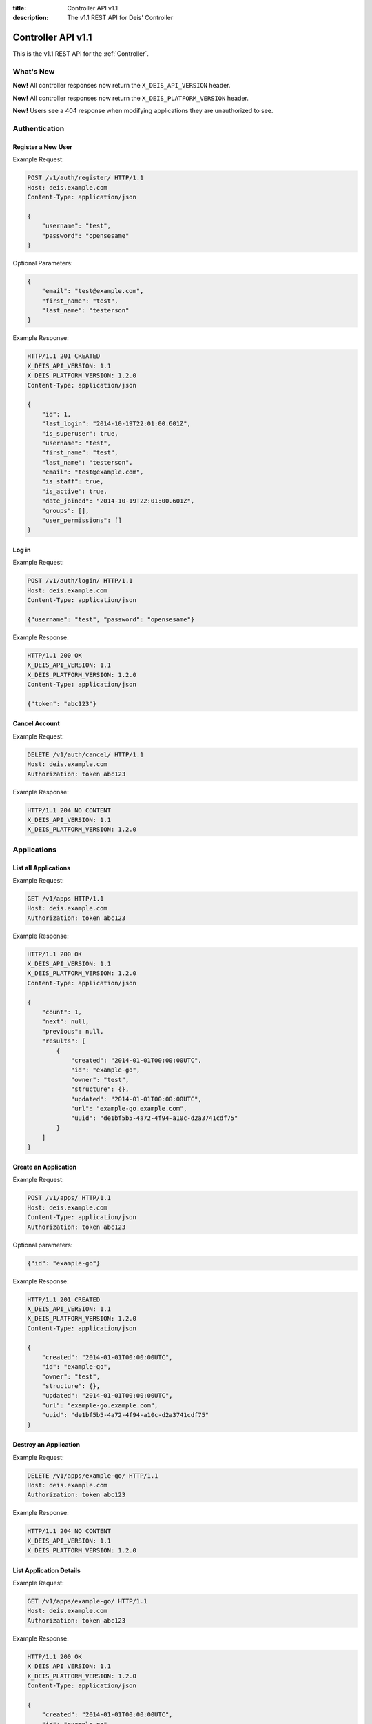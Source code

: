 :title: Controller API v1.1
:description: The v1.1 REST API for Deis' Controller

.. _controller_api_v1:

Controller API v1.1
===================

This is the v1.1 REST API for the :ref:`Controller`.


What's New
----------

**New!** All controller responses now return the ``X_DEIS_API_VERSION`` header.

**New!** All controller responses now return the ``X_DEIS_PLATFORM_VERSION`` header.

**New!** Users see a 404 response when modifying applications they are unauthorized to see.


Authentication
--------------


Register a New User
```````````````````

Example Request:

.. code-block:: console

    POST /v1/auth/register/ HTTP/1.1
    Host: deis.example.com
    Content-Type: application/json

    {
        "username": "test",
        "password": "opensesame"
    }

Optional Parameters:

.. code-block:: console

    {
        "email": "test@example.com",
        "first_name": "test",
        "last_name": "testerson"
    }

Example Response:

.. code-block:: console

    HTTP/1.1 201 CREATED
    X_DEIS_API_VERSION: 1.1
    X_DEIS_PLATFORM_VERSION: 1.2.0
    Content-Type: application/json

    {
        "id": 1,
        "last_login": "2014-10-19T22:01:00.601Z",
        "is_superuser": true,
        "username": "test",
        "first_name": "test",
        "last_name": "testerson",
        "email": "test@example.com",
        "is_staff": true,
        "is_active": true,
        "date_joined": "2014-10-19T22:01:00.601Z",
        "groups": [],
        "user_permissions": []
    }


Log in
``````

Example Request:

.. code-block:: console

    POST /v1/auth/login/ HTTP/1.1
    Host: deis.example.com
    Content-Type: application/json

    {"username": "test", "password": "opensesame"}

Example Response:

.. code-block:: console

    HTTP/1.1 200 OK
    X_DEIS_API_VERSION: 1.1
    X_DEIS_PLATFORM_VERSION: 1.2.0
    Content-Type: application/json

    {"token": "abc123"}


Cancel Account
``````````````

Example Request:

.. code-block:: console

    DELETE /v1/auth/cancel/ HTTP/1.1
    Host: deis.example.com
    Authorization: token abc123

Example Response:

.. code-block:: console

    HTTP/1.1 204 NO CONTENT
    X_DEIS_API_VERSION: 1.1
    X_DEIS_PLATFORM_VERSION: 1.2.0


Applications
------------


List all Applications
`````````````````````

Example Request:

.. code-block:: console

    GET /v1/apps HTTP/1.1
    Host: deis.example.com
    Authorization: token abc123

Example Response:

.. code-block:: console

    HTTP/1.1 200 OK
    X_DEIS_API_VERSION: 1.1
    X_DEIS_PLATFORM_VERSION: 1.2.0
    Content-Type: application/json

    {
        "count": 1,
        "next": null,
        "previous": null,
        "results": [
            {
                "created": "2014-01-01T00:00:00UTC",
                "id": "example-go",
                "owner": "test",
                "structure": {},
                "updated": "2014-01-01T00:00:00UTC",
                "url": "example-go.example.com",
                "uuid": "de1bf5b5-4a72-4f94-a10c-d2a3741cdf75"
            }
        ]
    }


Create an Application
`````````````````````

Example Request:

.. code-block:: console

    POST /v1/apps/ HTTP/1.1
    Host: deis.example.com
    Content-Type: application/json
    Authorization: token abc123

Optional parameters:

.. code-block:: console

    {"id": "example-go"}


Example Response:

.. code-block:: console

    HTTP/1.1 201 CREATED
    X_DEIS_API_VERSION: 1.1
    X_DEIS_PLATFORM_VERSION: 1.2.0
    Content-Type: application/json

    {
        "created": "2014-01-01T00:00:00UTC",
        "id": "example-go",
        "owner": "test",
        "structure": {},
        "updated": "2014-01-01T00:00:00UTC",
        "url": "example-go.example.com",
        "uuid": "de1bf5b5-4a72-4f94-a10c-d2a3741cdf75"
    }


Destroy an Application
``````````````````````

Example Request:

.. code-block:: console

    DELETE /v1/apps/example-go/ HTTP/1.1
    Host: deis.example.com
    Authorization: token abc123

Example Response:

.. code-block:: console

    HTTP/1.1 204 NO CONTENT
    X_DEIS_API_VERSION: 1.1
    X_DEIS_PLATFORM_VERSION: 1.2.0


List Application Details
````````````````````````

Example Request:

.. code-block:: console

    GET /v1/apps/example-go/ HTTP/1.1
    Host: deis.example.com
    Authorization: token abc123

Example Response:

.. code-block:: console

    HTTP/1.1 200 OK
    X_DEIS_API_VERSION: 1.1
    X_DEIS_PLATFORM_VERSION: 1.2.0
    Content-Type: application/json

    {
        "created": "2014-01-01T00:00:00UTC",
        "id": "example-go",
        "owner": "test",
        "structure": {},
        "updated": "2014-01-01T00:00:00UTC",
        "url": "example-go.example.com",
        "uuid": "de1bf5b5-4a72-4f94-a10c-d2a3741cdf75"
    }


Retrieve Application Logs
`````````````````````````

Example Request:

.. code-block:: console

    GET /v1/apps/example-go/logs/ HTTP/1.1
    Host: deis.example.com
    Authorization: token abc123

Example Response:

.. code-block:: console

    HTTP/1.1 200 OK
    X_DEIS_API_VERSION: 1.1
    X_DEIS_PLATFORM_VERSION: 1.2.0
    Content-Type: text/plain

    "16:51:14 deis[api]: test created initial release\n"


Run one-off Commands
````````````````````

.. code-block:: console

    POST /v1/apps/example-go/run/ HTTP/1.1
    Host: deis.example.com
    Content-Type: application/json
    Authorization: token abc123

    {"command": "echo hi"}

Example Response:

.. code-block:: console

    HTTP/1.1 200 OK
    X_DEIS_API_VERSION: 1.1
    X_DEIS_PLATFORM_VERSION: 1.2.0
    Content-Type: application/json

    {"rc": 0, "output": "hi"}


Containers
----------


List all Containers
```````````````````

Example Request:

.. code-block:: console

    GET /v1/apps/example-go/containers/ HTTP/1.1
    Host: deis.example.com
    Authorization: token abc123

Example Response:

.. code-block:: console

    HTTP/1.1 200 OK
    X_DEIS_API_VERSION: 1.1
    X_DEIS_PLATFORM_VERSION: 1.2.0
    Content-Type: application/json

    {
        "count": 1,
        "next": null,
        "previous": null,
        "results": [
            {
                "owner": "test",
                "app": "example-go",
                "release": "v2",
                "created": "2014-01-01T00:00:00UTC",
                "updated": "2014-01-01T00:00:00UTC",
                "uuid": "de1bf5b5-4a72-4f94-a10c-d2a3741cdf75",
                "type": "web",
                "num": 1,
                "state": "up"
            }
        ]
    }


List all Containers by Type
```````````````````````````

Example Request:

.. code-block:: console

    GET /v1/apps/example-go/containers/web/ HTTP/1.1
    Host: deis.example.com
    Authorization: token abc123

Example Response:

.. code-block:: console

    HTTP/1.1 200 OK
    X_DEIS_API_VERSION: 1.1
    X_DEIS_PLATFORM_VERSION: 1.2.0
    Content-Type: application/json

    {
        "count": 1,
        "next": null,
        "previous": null,
        "results": [
            {
                "owner": "test",
                "app": "example-go",
                "release": "v2",
                "created": "2014-01-01T00:00:00UTC",
                "updated": "2014-01-01T00:00:00UTC",
                "uuid": "de1bf5b5-4a72-4f94-a10c-d2a3741cdf75",
                "type": "web",
                "num": 1,
                "state": "up"
            }
        ]
    }


Scale Containers
````````````````

Example Request:

.. code-block:: console

    POST /v1/apps/example-go/scale/ HTTP/1.1
    Host: deis.example.com
    Content-Type: application/json
    Authorization: token abc123

    {"web": 3}

Example Response:

.. code-block:: console

    HTTP/1.1 204 NO CONTENT
    X_DEIS_API_VERSION: 1.1
    X_DEIS_PLATFORM_VERSION: 1.2.0


Configuration
-------------


List Application Configuration
``````````````````````````````

Example Request:

.. code-block:: console

    GET /v1/apps/example-go/config/ HTTP/1.1
    Host: deis.example.com
    Authorization: token abc123

Example Response:

.. code-block:: console

    HTTP/1.1 200 OK
    X_DEIS_API_VERSION: 1.1
    X_DEIS_PLATFORM_VERSION: 1.2.0
    Content-Type: application/json

    {
        "owner": "test",
        "app": "example-go",
        "values": {},
        "memory": {},
        "cpu": {},
        "tags": {},
        "created": "2014-01-01T00:00:00UTC",
        "updated": "2014-01-01T00:00:00UTC",
        "uuid": "de1bf5b5-4a72-4f94-a10c-d2a3741cdf75"
    }


Create new Config
`````````````````

Example Request:

.. code-block:: console

    POST /v1/apps/example-go/config/ HTTP/1.1
    Host: deis.example.com
    Content-Type: application/json
    Authorization: token abc123

    {"values": {"HELLO": "world", "PLATFORM: "deis"}}

Example Response:

.. code-block:: console

    HTTP/1.1 201 CREATED
    X_DEIS_API_VERSION: 1.1
    X_DEIS_PLATFORM_VERSION: 1.2.0
    Content-Type: application/json
    X-Deis-Release: 3

    {
        "owner": "test",
        "app": "example-go",
        "values": {
            "DEIS_APP": "example-go",
            "DEIS_RELEASE": "v3",
            "HELLO": "world",
            "PLATFORM": "deis"

        },
        "memory": {},
        "cpu": {},
        "tags": {},
        "created": "2014-01-01T00:00:00UTC",
        "updated": "2014-01-01T00:00:00UTC",
        "uuid": "de1bf5b5-4a72-4f94-a10c-d2a3741cdf75"
    }


Unset Config Variable
`````````````````````

Example Request:

.. code-block:: console

    POST /v1/apps/example-go/config/ HTTP/1.1
    Host: deis.example.com
    Content-Type: application/json
    Authorization: token abc123

    {"values": {"HELLO": null}}

Example Response:

.. code-block:: console

    HTTP/1.1 201 CREATED
    X_DEIS_API_VERSION: 1.1
    X_DEIS_PLATFORM_VERSION: 1.2.0
    Content-Type: application/json
    X-Deis-Release: 4

    {
        "owner": "test",
        "app": "example-go",
        "values": {
            "DEIS_APP": "example-go",
            "DEIS_RELEASE": "v4",
            "PLATFORM": "deis"
       },
        "memory": {},
        "cpu": {},
        "tags": {},
        "created": "2014-01-01T00:00:00UTC",
        "updated": "2014-01-01T00:00:00UTC",
        "uuid": "de1bf5b5-4a72-4f94-a10c-d2a3741cdf75"
    }


Domains
-------


List Application Domains
````````````````````````

Example Request:

.. code-block:: console

    GET /v1/apps/example-go/domains/ HTTP/1.1
    Host: deis.example.com
    Authorization: token abc123

Example Response:

.. code-block:: console

    HTTP/1.1 200 OK
    X_DEIS_API_VERSION: 1.1
    X_DEIS_PLATFORM_VERSION: 1.2.0
    Content-Type: application/json

    {
        "count": 1,
        "next": null,
        "previous": null,
        "results": [
            {
                "app": "example-go",
                "created": "2014-01-01T00:00:00UTC",
                "domain": "example.example.com",
                "owner": "test",
                "updated": "2014-01-01T00:00:00UTC"
            }
        ]
    }


Add Domain
``````````

Example Request:

.. code-block:: console

    POST /v1/apps/example-go/domains/ HTTP/1.1
    Host: deis.example.com
    Authorization: token abc123

    {'domain': 'example.example.com'}

Example Response:

.. code-block:: console

    HTTP/1.1 201 CREATED
    X_DEIS_API_VERSION: 1.1
    X_DEIS_PLATFORM_VERSION: 1.2.0
    Content-Type: application/json

    {
        "app": "example-go",
        "created": "2014-01-01T00:00:00UTC",
        "domain": "example.example.com",
        "owner": "test",
        "updated": "2014-01-01T00:00:00UTC"
    }



Remove Domain
`````````````

Example Request:

.. code-block:: console

    DELETE /v1/apps/example-go/domains/example.example.com HTTP/1.1
    Host: deis.example.com
    Authorization: token abc123

Example Response:

.. code-block:: console

    HTTP/1.1 204 NO CONTENT
    X_DEIS_API_VERSION: 1.1
    X_DEIS_PLATFORM_VERSION: 1.2.0


Builds
------


List Application Builds
```````````````````````

Example Request:

.. code-block:: console

    GET /v1/apps/example-go/builds/ HTTP/1.1
    Host: deis.example.com
    Authorization: token abc123

Example Response:

.. code-block:: console

    HTTP/1.1 200 OK
    X_DEIS_API_VERSION: 1.1
    X_DEIS_PLATFORM_VERSION: 1.2.0
    Content-Type: application/json

    {
        "count": 1,
        "next": null,
        "previous": null,
        "results": [
            {
                "app": "example-go",
                "created": "2014-01-01T00:00:00UTC",
                "dockerfile": "FROM deis/slugrunner RUN mkdir -p /app WORKDIR /app ENTRYPOINT [\"/runner/init\"] ADD slug.tgz /app ENV GIT_SHA 060da68f654e75fac06dbedd1995d5f8ad9084db",
                "image": "example-go",
                "owner": "test",
                "procfile": {
                    "web": "example-go"
                },
                "sha": "060da68f",
                "updated": "2014-01-01T00:00:00UTC",
                "uuid": "de1bf5b5-4a72-4f94-a10c-d2a3741cdf75"
            }
        ]
    }


Create Application Build
````````````````````````

Example Request:

.. code-block:: console

    POST /v1/apps/example-go/builds/ HTTP/1.1
    Host: deis.example.com
    Content-Type: application/json
    Authorization: token abc123

    {"image": "deis/example-go:latest"}

Example Response:

.. code-block:: console

    HTTP/1.1 201 CREATED
    X_DEIS_API_VERSION: 1.1
    X_DEIS_PLATFORM_VERSION: 1.2.0
    Content-Type: application/json
    X-Deis-Release: 4

    {
        "app": "example-go",
        "created": "2014-01-01T00:00:00UTC",
        "dockerfile": "",
        "image": "deis/example-go:latest",
        "owner": "test",
        "procfile": {},
        "sha": "",
        "updated": "2014-01-01T00:00:00UTC",
        "uuid": "de1bf5b5-4a72-4f94-a10c-d2a3741cdf75"
    }


Releases
--------


List Application Releases
`````````````````````````

Example Request:

.. code-block:: console

    GET /v1/apps/example-go/releases/ HTTP/1.1
    Host: deis.example.com
    Authorization: token abc123

Example Response:

.. code-block:: console

    HTTP/1.1 200 OK
    X_DEIS_API_VERSION: 1.1
    X_DEIS_PLATFORM_VERSION: 1.2.0
    Content-Type: application/json

    {
        "count": 3,
        "next": null,
        "previous": null,
        "results": [
            {
                "app": "example-go",
                "build": "202d8e4b-600e-4425-a85c-ffc7ea607f61",
                "config": "ed637ceb-5d32-44bd-9406-d326a777a513",
                "created": "2014-01-01T00:00:00UTC",
                "owner": "test",
                "summary": "test changed nothing",
                "updated": "2014-01-01T00:00:00UTC",
                "uuid": "de1bf5b5-4a72-4f94-a10c-d2a3741cdf75",
                "version": 3
            },
            {
                "app": "example-go",
                "build": "202d8e4b-600e-4425-a85c-ffc7ea607f61",
                "config": "95bd6dea-1685-4f78-a03d-fd7270b058d1",
                "created": "2014-01-01T00:00:00UTC",
                "owner": "test",
                "summary": "test deployed 060da68",
                "updated": "2014-01-01T00:00:00UTC",
                "uuid": "de1bf5b5-4a72-4f94-a10c-d2a3741cdf75",
                "version": 2
            },
            {
                "app": "example-go",
                "build": null,
                "config": "95bd6dea-1685-4f78-a03d-fd7270b058d1",
                "created": "2014-01-01T00:00:00UTC",
                "owner": "test",
                "summary": "test created initial release",
                "updated": "2014-01-01T00:00:00UTC",
                "uuid": "de1bf5b5-4a72-4f94-a10c-d2a3741cdf75",
                "version": 1
            }
        ]
    }


List Release Details
````````````````````

Example Request:

.. code-block:: console

    GET /v1/apps/example-go/releases/v1/ HTTP/1.1
    Host: deis.example.com
    Authorization: token abc123

Example Response:

.. code-block:: console

    HTTP/1.1 200 OK
    X_DEIS_API_VERSION: 1.1
    X_DEIS_PLATFORM_VERSION: 1.2.0
    Content-Type: application/json

    {
        "app": "example-go",
        "build": null,
        "config": "95bd6dea-1685-4f78-a03d-fd7270b058d1",
        "created": "2014-01-01T00:00:00UTC",
        "owner": "test",
        "summary": "test created initial release",
        "updated": "2014-01-01T00:00:00UTC",
        "uuid": "de1bf5b5-4a72-4f94-a10c-d2a3741cdf75",
        "version": 1
    }


Rollback Release
````````````````

Example Request:

.. code-block:: console

    POST /v1/apps/example-go/releases/rollback/ HTTP/1.1
    Host: deis.example.com
    Content-Type: application/json
    Authorization: token abc123

    {"version": 1}

Example Response:

.. code-block:: console

    HTTP/1.1 201 CREATED
    X_DEIS_API_VERSION: 1.1
    X_DEIS_PLATFORM_VERSION: 1.2.0
    Content-Type: application/json

    {"version": 5}


Keys
----


List Keys
`````````

Example Request:

.. code-block:: console

    GET /v1/keys/ HTTP/1.1
    Host: deis.example.com
    Authorization: token abc123

Example Response:

.. code-block:: console

    {
    X_DEIS_API_VERSION: 1.1
    X_DEIS_PLATFORM_VERSION: 1.2.0
        "count": 1,
        "next": null,
        "previous": null,
        "results": [
            {
                "created": "2014-01-01T00:00:00UTC",
                "id": "test@example.com",
                "owner": "test",
                "public": "ssh-rsa <...>",
                "updated": "2014-01-01T00:00:00UTC",
                "uuid": "de1bf5b5-4a72-4f94-a10c-d2a3741cdf75"
            }
        ]
    }


Add Key to User
```````````````

Example Request:

.. code-block:: console

    POST /v1/keys/ HTTP/1.1
    Host: deis.example.com
    Authorization: token abc123

    {
        "id": "example",
        "public": "ssh-rsa <...>"
    }

Example Response:

.. code-block:: console

    HTTP/1.1 201 CREATED
    X_DEIS_API_VERSION: 1.1
    X_DEIS_PLATFORM_VERSION: 1.2.0
    Content-Type: application/json

    {
        "created": "2014-01-01T00:00:00UTC",
        "id": "example",
        "owner": "example",
        "public": "ssh-rsa <...>",
        "updated": "2014-01-01T00:00:00UTC",
        "uuid": "de1bf5b5-4a72-4f94-a10c-d2a3741cdf75"
    }


Remove Key from User
````````````````````

Example Request:

.. code-block:: console

    DELETE /v1/keys/example HTTP/1.1
    Host: deis.example.com
    Authorization: token abc123

Example Response:

.. code-block:: console

    HTTP/1.1 204 NO CONTENT
    X_DEIS_API_VERSION: 1.1
    X_DEIS_PLATFORM_VERSION: 1.2.0


Permissions
-----------


List Application Permissions
````````````````````````````

Example Request:

.. code-block:: console

    GET /v1/apps/example-go/perms/ HTTP/1.1
    Host: deis.example.com
    Authorization: token abc123

Example Response:

.. code-block:: console

    HTTP/1.1 200 OK
    X_DEIS_API_VERSION: 1.1
    X_DEIS_PLATFORM_VERSION: 1.2.0
    Content-Type: application/json

    {
        "users": []
    }


Create Application Permission
`````````````````````````````

Example Request:

.. code-block:: console

    POST /v1/apps/example-go/perms/ HTTP/1.1
    Host: deis.example.com
    Authorization: token abc123

    {"username": "example"}

Example Response:

.. code-block:: console

    HTTP/1.1 201 CREATED
    X_DEIS_API_VERSION: 1.1
    X_DEIS_PLATFORM_VERSION: 1.2.0


Remove Application Permission
`````````````````````````````

Example Request:

.. code-block:: console

    POST /v1/apps/example-go/perms/example HTTP/1.1
    Host: deis.example.com
    Authorization: token abc123

Example Response:

.. code-block:: console

    HTTP/1.1 204 NO CONTENT
    X_DEIS_API_VERSION: 1.1
    X_DEIS_PLATFORM_VERSION: 1.2.0

Grant User Administrative Privileges
````````````````````````````````````

.. note::

    This command requires administrative privileges

Example Request:

.. code-block:: console

    POST /v1/admin/perms HTTP/1.1
    Host: deis.example.com
    Authorization: token abc123

    {"username": "example"}

Example Response:

.. code-block:: console

    HTTP/1.1 201 CREATED
    X_DEIS_API_VERSION: 1.1
    X_DEIS_PLATFORM_VERSION: 1.2.0
